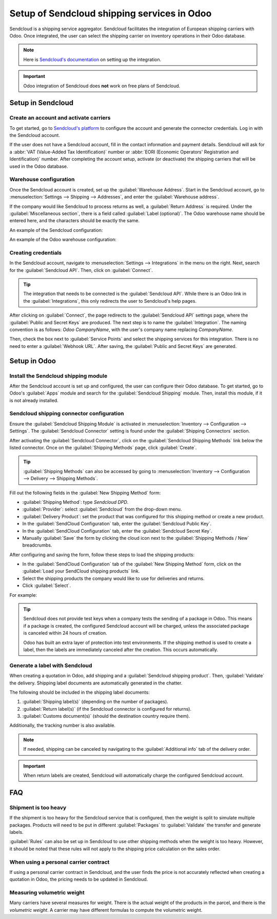 ============================================
Setup of Sendcloud shipping services in Odoo
============================================

Sendcloud is a shipping service aggregator. Sendcloud facilitates the integration of European
shipping carriers with Odoo. Once integrated, the user can select the shipping carrier on inventory
operations in their Odoo database.

.. note::
   Here is `Sendcloud's documentation
   <https://support.sendcloud.com/hc/en-us/articles/360059470491-Odoo-integration>`_ on setting up
   the integration.

.. important::
   Odoo integration of Sendcloud does **not** work on free plans of Sendcloud.

Setup in Sendcloud
==================

Create an account and activate carriers
---------------------------------------

To get started, go to `Sendcloud's platform <https://www.sendcloud.com>`_ to configure the account
and generate the connector credentials. Log in with the Sendcloud account.

If the user does not have a Sendcloud account, fill in the contact information and payment details.
Sendcloud will ask for a :abbr:`VAT (Value-Added Tax Identification)` number or :abbr:`EORI
(Economic Operators' Registration and Identification)` number. After completing the account setup,
activate (or deactivate) the shipping carriers that will be used in the Odoo database.

Warehouse configuration
-----------------------

Once the Sendcloud account is created, set up the :guilabel:`Warehouse Address`. Start in the
Sendcloud account, go to :menuselection:`Settings --> Shipping --> Addresses`, and enter the
:guilabel:`Warehouse address`.

.. image:: sendcloud_shipping/settings-shipping.png
   :align: center
   :alt: Adding addresses in the Sendcloud settings.

If the company would like Sendcloud to process returns as well, a :guilabel:`Return Address` is
required. Under the :guilabel:`Miscellaneous section`, there is a field called :guilabel:`Label
(optional)`. The Odoo warehouse name should be entered here, and the characters should be exactly
the same.

An example of the Sendcloud configuration:

.. image:: sendcloud_shipping/warehouse-label.png
   :align: center
   :alt: Warehouse label in the Sendcloud settings.

An example of the Odoo warehouse configuration:

.. image:: sendcloud_shipping/odoo-warehouse.png
   :align: center
   :alt: Warehouse settings in Odoo.

Creating credentials
--------------------

In the Sendcloud account, navigate to :menuselection:`Settings --> Integrations` in the menu on the
right. Next, search for the :guilabel:`Sendcloud API`. Then, click on :guilabel:`Connect`.

.. tip::
   The integration that needs to be connected is the :guilabel:`Sendcloud API`. While there is an
   Odoo link in the :guilabel:`Integrations`, this only redirects the user to Sendcloud's help
   pages.

After clicking on :guilabel:`Connect`, the page redirects to the :guilabel:`Sendcloud API` settings
page, where the :guilabel:`Public and Secret Keys` are produced. The next step is to name the
:guilabel:`Integration`. The naming convention is as follows: `Odoo CompanyName`, with the user's
company name replacing `CompanyName`.

Then, check the box next to :guilabel:`Service Points` and select the shipping services for this
integration. There is no need to enter a :guilabel:`Webhook URL`. After saving, the
:guilabel:`Public and Secret Keys` are generated.

.. image:: sendcloud_shipping/public-secret-keys.png
   :align: center
   :alt: Configuring the Sendcloud integration and receiving the credentials.

Setup in Odoo
=============

Install the Sendcloud shipping module
-------------------------------------

After the Sendcloud account is set up and configured, the user can configure their Odoo database.
To get started, go to Odoo's :guilabel:`Apps` module and search for the :guilabel:`Sendcloud
Shipping` module. Then, install this module, if it is not already installed.

.. image:: sendcloud_shipping/sendcloud-mod.png
   :align: center
   :alt: Sendcloud Shipping module in the Odoo Apps module.

Sendcloud shipping connector configuration
------------------------------------------

Ensure the :guilabel:`Sendcloud Shipping Module` is activated in :menuselection:`Inventory -->
Configuration --> Settings`. The :guilabel:`Sendcloud Connector` setting is found under the
:guilabel:`Shipping Connectors` section.

After activating the :guilabel:`Sendcloud Connector`, click on the :guilabel:`Sendcloud Shipping
Methods` link below the listed connector. Once on the :guilabel:`Shipping Methods` page, click
:guilabel:`Create`.

.. tip::
   :guilabel:`Shipping Methods` can also be accessed by going to :menuselection:`Inventory -->
   Configuration --> Delivery --> Shipping Methods`.

Fill out the following fields in the :guilabel:`New Shipping Method` form:

- :guilabel:`Shipping Method`: type `Sendcloud DPD`.
- :guilabel:`Provider`: select :guilabel:`Sendcloud` from the drop-down menu.
- :guilabel:`Delivery Product`: set the product that was configured for this shipping method or
  create a new product.
- In the :guilabel:`SendCloud Configuration` tab, enter the :guilabel:`Sendcloud Public Key`.
- In the :guilabel:`SendCloud Configuration` tab, enter the :guilabel:`Sendcloud Secret Key`.
- Manually :guilabel:`Save` the form by clicking the cloud icon next to the :guilabel:`Shipping
  Methods / New` breadcrumbs.

After configuring and saving the form, follow these steps to load the shipping products:

- In the :guilabel:`SendCloud Configuration` tab of the :guilabel:`New Shipping Method` form, click
  on the :guilabel:`Load your SendCloud shipping products` link.
- Select the shipping products the company would like to use for deliveries and returns.
- Click :guilabel:`Select`.

For example:

.. image:: sendcloud_shipping/sendcloud-example.png
   :align: center
   :alt: Example of shipping products configured in Odoo.

.. tip::
   Sendcloud does not provide test keys when a company tests the sending of a package in Odoo. This
   means if a package is created, the configured Sendcloud account will be charged, unless the
   associated package is canceled within 24 hours of creation.

   Odoo has built an extra layer of protection into test environments. If the shipping method is
   used to create a label, then the labels are immediately canceled after the creation. This occurs
   automatically.

Generate a label with Sendcloud
-------------------------------

When creating a quotation in Odoo, add shipping and a :guilabel:`Sendcloud shipping product`. Then,
:guilabel:`Validate` the delivery. Shipping label documents are automatically generated in the
chatter.

The following should be included in the shipping label documents:

#. :guilabel:`Shipping label(s)` (depending on the number of packages).
#. :guilabel:`Return label(s)` (if the Sendcloud connector is configured for returns).
#. :guilabel:`Customs document(s)` (should the destination country require them).

Additionally, the tracking number is also available.

.. note::
   If needed, shipping can be canceled by navigating to the :guilabel:`Additional info` tab of the
   delivery order.

.. important::
   When return labels are created, Sendcloud will automatically charge the configured Sendcloud
   account.

FAQ
===

Shipment is too heavy
---------------------

If the shipment is too heavy for the Sendcloud service that is configured, then the weight is split
to simulate multiple packages. Products will need to be put in different :guilabel:`Packages` to
:guilabel:`Validate` the transfer and generate labels.

:guilabel:`Rules` can also be set up in Sendcloud to use other shipping methods when the weight is
too heavy. However, it should be noted that these rules will not apply to the shipping price
calculation on the sales order.

When using a personal carrier contract
--------------------------------------

If using a personal carrier contract in Sendcloud, and the user finds the price is not accurately
reflected when creating a quotation in Odoo, the pricing needs to be updated in Sendcloud.

Measuring volumetric weight
---------------------------

Many carriers have several measures for weight. There is the actual weight of the products in the
parcel, and there is the *volumetric weight*. A carrier may have different formulas to compute the
volumetric weight.
